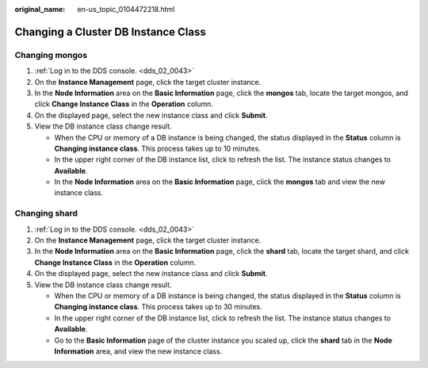 :original_name: en-us_topic_0104472218.html

.. _en-us_topic_0104472218:

Changing a Cluster DB Instance Class
====================================

Changing mongos
---------------

#. :ref:`Log in to the DDS console. <dds_02_0043>`
#. On the **Instance Management** page, click the target cluster instance.
#. In the **Node Information** area on the **Basic Information** page, click the **mongos** tab, locate the target mongos, and click **Change Instance Class** in the **Operation** column.
#. On the displayed page, select the new instance class and click **Submit**.
#. View the DB instance class change result.

   -  When the CPU or memory of a DB instance is being changed, the status displayed in the **Status** column is **Changing instance class**. This process takes up to 10 minutes.
   -  In the upper right corner of the DB instance list, click |image1| to refresh the list. The instance status changes to **Available**.
   -  In the **Node Information** area on the **Basic Information** page, click the **mongos** tab and view the new instance class.

Changing shard
--------------

#. :ref:`Log in to the DDS console. <dds_02_0043>`
#. On the **Instance Management** page, click the target cluster instance.
#. In the **Node Information** area on the **Basic Information** page, click the **shard** tab, locate the target shard, and click **Change Instance Class** in the **Operation** column.
#. On the displayed page, select the new instance class and click **Submit**.
#. View the DB instance class change result.

   -  When the CPU or memory of a DB instance is being changed, the status displayed in the **Status** column is **Changing instance class**. This process takes up to 30 minutes.
   -  In the upper right corner of the DB instance list, click |image2| to refresh the list. The instance status changes to **Available**.
   -  Go to the **Basic Information** page of the cluster instance you scaled up, click the **shard** tab in the **Node Information** area, and view the new instance class.

.. |image1| image:: /_static/images/en-us_image_0000001095974074.png
.. |image2| image:: /_static/images/en-us_image_0000001095974074.png
